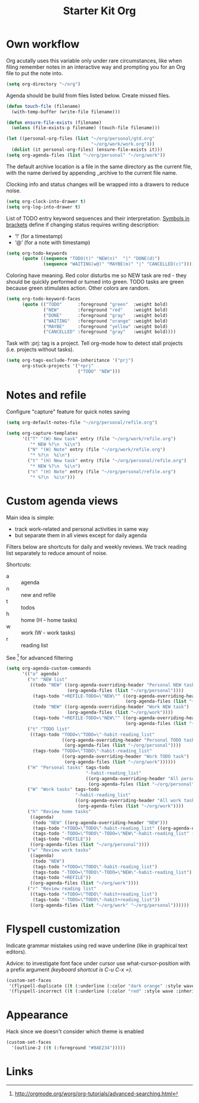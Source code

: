 #+TITLE: Starter Kit Org
#+OPTIONS: toc:nil num:nil ^:nil

* Own workflow

Org acutally uses this variable only under rare circumstances, like
when filing remember notes in an interactive way and prompting you for
an Org file to put the note into.
#+begin_src emacs-lisp
  (setq org-directory "~/org")
#+end_src

Agenda should be build from files listed below. Create missed files.
#+begin_src emacs-lisp
  (defun touch-file (filename)
    (with-temp-buffer (write-file filename)))

  (defun ensure-file-exists (filename)
    (unless (file-exists-p filename) (touch-file filename)))

  (let ((personal-org-files (list "~/org/personal/gtd.org"
                                  "~/org/work/work.org")))
    (dolist (it personal-org-files) (ensure-file-exists it)))
  (setq org-agenda-files (list "~/org/personal" "~/org/work"))
#+end_src

The default archive location is a file in the same directory as the current
file, with the name derived by appending _archive to the current file name.

Clocking info and status changes will be wrapped into a drawers to reduce noise.
#+begin_src emacs-lisp
(setq org-clock-into-drawer t)
(setq org-log-into-drawer t)
#+end_src

List of TODO entry keyword sequences and their interpretation. [[https://orgmode.org/manual/Tracking-TODO-state-changes.html][Symbols in
brackets]] define if changing status requires writing description:
+ ‘!’ (for a timestamp)
+ ‘@’ (for a note with timestamp)
#+begin_src emacs-lisp
(setq org-todo-keywords
      (quote ((sequence "TODO(t)" "NEW(n)"  "|" "DONE(d)")
              (sequence "WAITING(w@)" "MAYBE(m)" "|" "CANCELLED(c)"))))
#+end_src

Coloring have meaning. Red color disturbs me so NEW task are red -
they should be quickly performed or turned into green. TODO tasks are
green because green stimulates action. Other colors are random.
#+begin_src emacs-lisp
(setq org-todo-keyword-faces
      (quote (("TODO"      :foreground "green"  :weight bold)
              ("NEW"       :foreground "red"    :weight bold)
              ("DONE"      :foreground "gray"   :weight bold)
              ("WAITING"   :foreground "orange" :weight bold)
              ("MAYBE"     :foreground "yellow" :weight bold)
              ("CANCELLED" :foreground "gray"   :weight bold))))
#+end_src

Task with :prj: tag is a project. Tell org-mode how to detect stall
projects (i.e. projects without tasks).
#+begin_src emacs-lisp
  (setq org-tags-exclude-from-inheritance '("prj")
        org-stuck-projects '("+prj"
                             ("TODO" "NEW")))
#+end_src

* Notes and refile

Configure "capture" feature for quick notes saving
#+begin_src emacs-lisp
  (setq org-default-notes-file "~/org/personal/refile.org")
#+end_src

#+begin_src emacs-lisp
  (setq org-capture-templates
        '(("T" "(W) New task" entry (file "~/org/work/refile.org")
           "* NEW %?\n  %i\n")
          ("N" "(W) Note" entry (file "~/org/work/refile.org")
           "* %?\n  %i\n")
          ("t" "(H) New task" entry (file "~/org/personal/refile.org")
           "* NEW %?\n  %i\n")
          ("n" "(H) Note" entry (file "~/org/personal/refile.org")
           "* %?\n  %i\n")))
#+end_src

[5], [6]
#+begin_src emacs-lisp
  (setq org-refile-targets '((nil :maxlevel . 9)
                                  (org-agenda-files :maxlevel . 9)))
  (setq org-outline-path-complete-in-steps nil)         ; Refile in a single go
  (setq org-refile-use-outline-path t)                  ; Show full paths for refiling
#+end_src
* Custom agenda views

Main idea is simple:
+ track work-related and personal activities in same way
+ but separate them in all views except for daily agenda

Filters below are shortcuts for daily and weekly reviews. We track reading list
separately to reduce amount of noise.

Shortcuts:
+ a :: agenda
+ n :: new and refile
+ t :: todos
+ h :: home (H - home tasks)
+ w :: work (W - work tasks)
+ r :: reading list

See [4] for advanced filtering
#+begin_src emacs-lisp
  (setq org-agenda-custom-commands
        '(("a" agenda)
          ("n" "NEW list"
           ((todo "NEW" ((org-agenda-overriding-header "Personal NEW task")
                         (org-agenda-files (list "~/org/personal"))))
            (tags-todo "+REFILE-TODO=\"NEW\"" ((org-agenda-overriding-header "Personal Refile tasks (except NEW)")
                                               (org-agenda-files (list "~/org/personal"))))
            (todo "NEW" ((org-agenda-overriding-header "Work NEW task")
                         (org-agenda-files (list "~/org/work"))))
            (tags-todo "+REFILE-TODO=\"NEW\"" ((org-agenda-overriding-header "Work Refile tasks (except NEW)")
                                               (org-agenda-files (list "~/org/work"))))))
          ("t" "TODO list"
           ((tags-todo "TODO=\"TODO=\"-habit-reading_list"
                       ((org-agenda-overriding-header "Personal TODO task")
                        (org-agenda-files (list "~/org/personal"))))
            (tags-todo "TODO=\"TODO\"-habit-reading_list"
                       ((org-agenda-overriding-header "Work TODO task")
                        (org-agenda-files (list "~/org/work"))))))
          ("H" "Personal tasks" tags-todo
                                "-habit-reading_list"
                                ((org-agenda-overriding-header "All personal task")
                                 (org-agenda-files (list "~/org/personal"))))
          ("W" "Work tasks" tags-todo
                            "-habit-reading_list"
                            ((org-agenda-overriding-header "All work task")
                             (org-agenda-files (list "~/org/work"))))
          ("h" "Review home tasks"
           ((agenda)
            (todo "NEW" ((org-agenda-overriding-header "NEW")))
            (tags-todo "+TODO=\"TODO\"-habit-reading_list" ((org-agenda-overriding-header "TODOs")))
            (tags-todo "-TODO=\"TODO\"-TODO=\"NEW\"-habit-reading_list" ((org-agenda-overriding-header "Not yet TODOs")))
            (tags-todo "+REFILE"))
           ((org-agenda-files (list "~/org/personal"))))
          ("w" "Review work tasks"
           ((agenda)
            (todo "NEW")
            (tags-todo "+TODO=\"TODO\"-habit-reading_list")
            (tags-todo "-TODO=\"TODO\"-TODO=\"NEW\"-habit-reading_list")
            (tags-todo "+REFILE"))
           ((org-agenda-files (list "~/org/work"))))
          ("r" "Review reading list"
           ((tags-todo "+TODO=\"TODO\"-habit+reading_list")
            (tags-todo "-TODO=\"TODO\"-habit+reading_list"))
           ((org-agenda-files (list "~/org/work" "~/org/personal"))))))
#+end_src
* Flyspell customization

Indicate grammar mistakes using red wave underline (like in graphical
text editors).

Advice: to investigate font face under cursor use what-cursor-position
with a prefix argument /(keyboard shortcut is C-u C-x =)/.
#+begin_src emacs-lisp
(custom-set-faces
 '(flyspell-duplicate ((t (:underline (:color "dark orange" :style wave :inherit unspecified)))))
 '(flyspell-incorrect ((t (:underline (:color "red" :style wave :inherit unspecified))))))
#+end_src

* Appearance

Hack since we doesn't consider which theme is enabled
#+begin_src emacs-lisp
  (custom-set-faces
    '(outline-2 ((t (:foreground "#8AE234")))))
#+end_src

* Links

[1] http://juanreyero.com/article/emacs/org-teams.html
[2] http://doc.norang.ca/org-mode.html
[3] https://hamberg.no/gtd/
[4] http://orgmode.org/worg/org-tutorials/advanced-searching.html
[5] http://orgmode.org/manual/Refile-and-copy.html
[6] https://www.reddit.com/r/emacs/comments/4366f9/how_do_orgrefiletargets_work/
